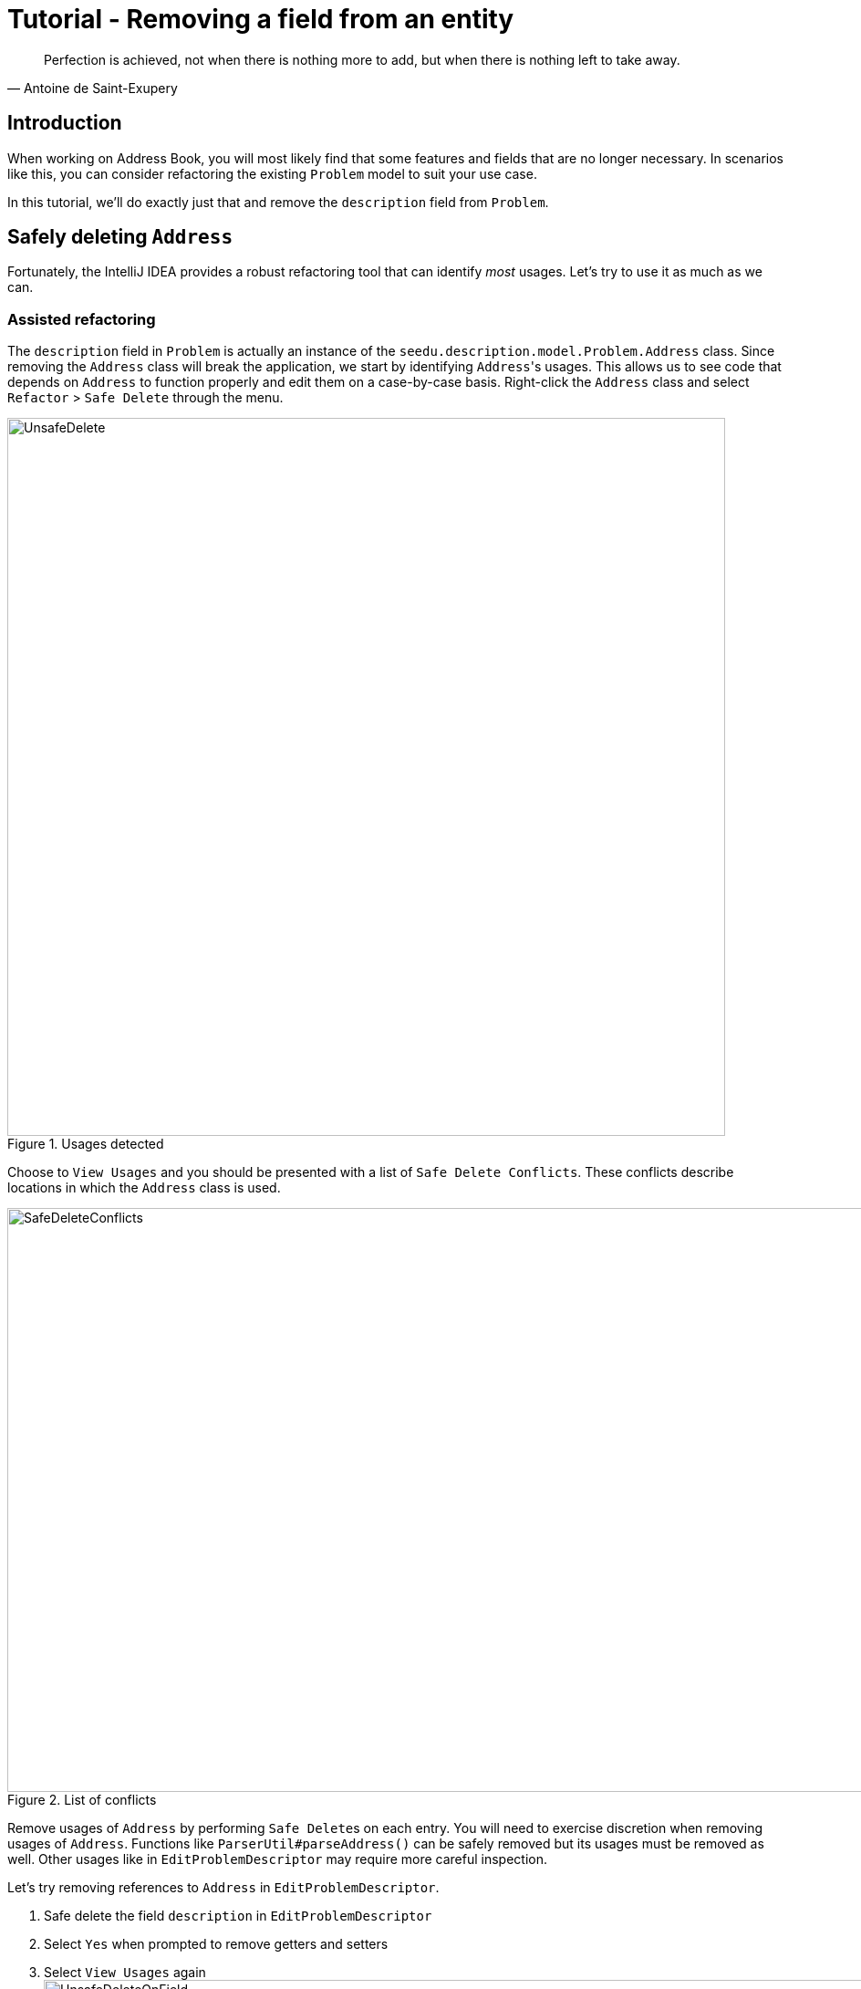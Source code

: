 = Tutorial - Removing a field from an entity
:site-section: DeveloperGuide
:imagesDir: ../images/remove
:stylesDir: ../stylesheets
:xrefstyle: full
ifdef::env-github[]
:tip-caption: :bulb:
:note-caption: :information_source:
:warning-caption: :warning:
endif::[]

[quote, Antoine de Saint-Exupery]
Perfection is achieved, not when there is nothing more to add, but when there is nothing left to take away.

== Introduction
When working on Address Book, you will most likely find that some features and fields that are no longer necessary.
In scenarios like this, you can consider refactoring the existing `Problem` model to suit your use case.

In this tutorial, we'll do exactly just that and remove the `description` field from `Problem`.

== Safely deleting `Address`

Fortunately, the IntelliJ IDEA provides a robust refactoring tool that can identify _most_ usages.
Let's try to use it as much as we can.

=== Assisted refactoring
The `description` field in `Problem` is actually an instance of the `seedu.description.model.Problem.Address` class.
Since removing the `Address` class will break the application, we start by identifying ``Address``'s usages.
This allows us to see code that depends on `Address` to function properly and edit them on a case-by-case basis.
Right-click the `Address` class and select `Refactor` > `Safe Delete` through the menu.

.Usages detected
image::UnsafeDelete.png[width=787px. height=238px]

Choose to `View Usages` and you should be presented with a list of `Safe Delete Conflicts`.
These conflicts describe locations in which the `Address` class is used.

.List of conflicts
image::SafeDeleteConflicts.png[width=955, height=640px]

Remove usages of `Address` by performing ``Safe Delete``s on each entry.
You will need to exercise discretion when removing usages of `Address`.
Functions like `ParserUtil#parseAddress()` can be safely removed but its usages must be removed as well.
Other usages like in `EditProblemDescriptor` may require more careful inspection.

Let's try removing references to `Address` in `EditProblemDescriptor`.

. Safe delete the field `description` in `EditProblemDescriptor`
. Select `Yes` when prompted to remove getters and setters
. Select `View Usages` again image:UnsafeDeleteOnField.png[width=1145px, height=583px]
. Remove the usages of `description` and select `Do refactor` when you are done.
+
TIP: Removing usages may result in errors.
Exercise discretion and fix them.
For example, removing the `description` field from the `Problem` class will require you to modify its constructor.

. Repeat the steps for the remaining usages of `Address`

After you are done, verify that the application still works by compiling and running it again.

=== Manual refactoring

Unfortunately, there are usages of `Address` that IntelliJ IDEA cannot identify.
You can find them by searching for instances of the word `description` in your code (`Edit` > `Find` > `Find in path`).

Places of interest to look out for would be resources used by the application.
`main/resources` contains images and `fxml` files used by the application and `test/resources` contains test data.
For example, there is a `$description` in each `ProblemCard` that has not been removed nor identified.

image::$description.png[width=1090px, height=890px]

A quick look at the `ProblemCard` class and its `fxml` file quickly reveals why it slipped past the automated refactoring.

.ProblemCard.java
[source, java]
----
...
@FXML
private Label description;
...
----

.ProblemCard.fxml
[source, xml]
----
...
<Label fx:id="author" styleClass="cell_small_label" text="\$author" />
<Label fx:id="description" styleClass="cell_small_label" text="\$description" />
<Label fx:id="webLink" styleClass="cell_small_label" text="\$webLink" />
...
----

After removing the `Label`, we can proceed to formally test our code.
If everything went well, you should have most of your tests pass.
Fix any remaining errors until the tests all pass.

== Tidying up

At this point, your application is working as intended and all your tests are passing.
What's left to do is to clean up references to `Address` in test data and documentation.

In `src/test/data/`, data meant for testing purposes are stored.
While keeping the `description` field in the json files does not cause the tests to fail, it is not good practice to let cruft from old features accumulate.

.invalidProblemAlgoBase.json
[source, json]
```
{
  "problems": [ {
    "name": "Problem with invalid name field: Ha!ns Mu@ster",
    "author": "9482424",
    "webLink": "hans@example.com",
    "description": "4th street"
  } ]
}
```
You can go through each individual `json` file and manually remove the `description` field.
